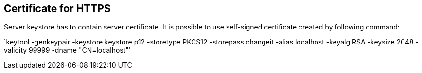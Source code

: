 == Certificate for HTTPS

Server keystore has to contain server certificate. It is possible to use self-signed certificate created by following command:

`keytool -genkeypair -keystore keystore.p12 -storetype PKCS12 -storepass changeit -alias localhost -keyalg RSA -keysize 2048 -validity 99999 -dname "CN=localhost"'
